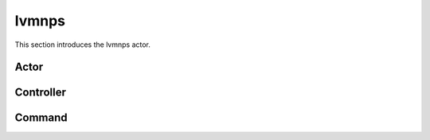 .. _lvmnps:

lvmnps
============

This section introduces the lvmnps actor.


Actor
~~~~~



Controller
~~~~~~~~~~



Command
~~~~~~~~

